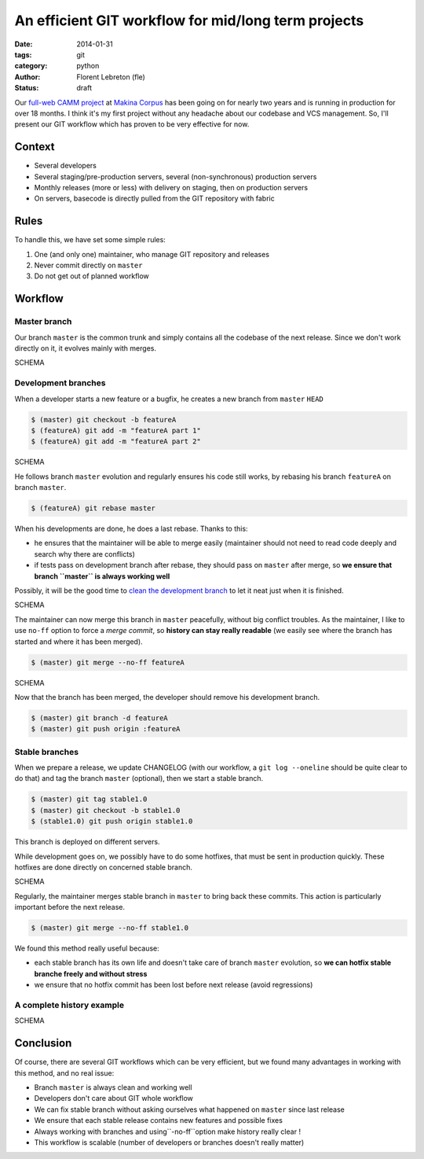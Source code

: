 An efficient GIT workflow for mid/long term projects
####################################################

:date: 2014-01-31
:tags: git
:category: python
:author: Florent Lebreton (fle)
:status: draft

Our `full-web CAMM project <http://makina-corpus.com/realisations/application-de-gmao>`_
at `Makina Corpus <http://makina-corpus.com>`_ has been going on for nearly two
years and is running in production for over 18 months. I think it's my first project
without any headache about our codebase and VCS management. So, I'll present our
GIT workflow which has proven to be very effective for now.

Context
--------

* Several developers
* Several staging/pre-production servers, several (non-synchronous) production servers
* Monthly releases (more or less) with delivery on staging, then on production servers
* On servers, basecode is directly pulled from the GIT repository with fabric

Rules
------

To handle this, we have set some simple rules:

1. One (and only one) maintainer, who manage GIT repository and releases
2. Never commit directly on ``master``
3. Do not get out of planned workflow

Workflow
---------

Master branch
++++++++++++++

Our branch ``master`` is the common trunk and simply contains all the codebase of
the next release. Since we don't work directly on it, it evolves mainly with merges.

SCHEMA

Development branches
+++++++++++++++++++++

When a developer starts a new feature or a bugfix, he creates a new branch from
``master`` ``HEAD``

.. code-block:: console

	$ (master) git checkout -b featureA
	$ (featureA) git add -m "featureA part 1"
	$ (featureA) git add -m "featureA part 2"

SCHEMA

He follows branch ``master`` evolution and regularly ensures his code still works,
by rebasing his branch ``featureA`` on branch ``master``.

.. code-block:: console

	$ (featureA) git rebase master

When his developments are done, he does a last rebase. Thanks to this:

* he ensures that the maintainer will be able to merge easily (maintainer should not need to read code deeply and search why there are conflicts)
* if tests pass on development branch after rebase, they should pass on ``master`` after merge, so **we ensure that branch ``master`` is always working well**

Possibly, it will be the good time to
`clean the development branch <http://fle.github.io/git-tip-keep-your-branch-clean-with-fixup-and-autosquash.html>`_
to let it neat just when it is finished.

SCHEMA

The maintainer can now merge this branch in ``master`` peacefully, without big
conflict troubles. As the maintainer, I like to use ``no-ff`` option to force a 
*merge commit*, so **history can stay really readable** (we easily see where the
branch has started and where it has been merged).

.. code-block:: console

	$ (master) git merge --no-ff featureA

SCHEMA

Now that the branch has been merged, the developer should remove his development
branch.

.. code-block:: console

	$ (master) git branch -d featureA
	$ (master) git push origin :featureA

Stable branches
++++++++++++++++

When we prepare a release, we update CHANGELOG (with our workflow, a
``git log --oneline`` should be quite clear to do that) and tag the branch
``master`` (optional), then we start a stable branch.

.. code-block:: console

	$ (master) git tag stable1.0
	$ (master) git checkout -b stable1.0
	$ (stable1.0) git push origin stable1.0

This branch is deployed on different servers.

While development goes on, we possibly have to do some hotfixes, that must be
sent in production quickly. These hotfixes are done directly on concerned stable
branch.

SCHEMA

Regularly, the maintainer merges stable branch in ``master`` to bring back these
commits. This action is particularly important before the next release.

.. code-block:: console

	$ (master) git merge --no-ff stable1.0

We found this method really useful because:

* each stable branch has its own life and doesn't take care of branch ``master`` evolution, so **we can hotfix stable branche freely and without stress**
* we ensure that no hotfix commit has been lost before next release (avoid regressions)

A complete history example
+++++++++++++++++++++++++++

SCHEMA


Conclusion
-----------

Of course, there are several GIT workflows which can be very efficient, but we found
many advantages in working with this method, and no real issue:

* Branch ``master`` is always clean and working well
* Developers don't care about GIT whole workflow
* We can fix stable branch without asking ourselves what happened on ``master`` since last release
* We ensure that each stable release contains new features and possible fixes
* Always working with branches and using``-no-ff``option make history really clear !
* This workflow is scalable (number of developers or branches doesn't really matter)